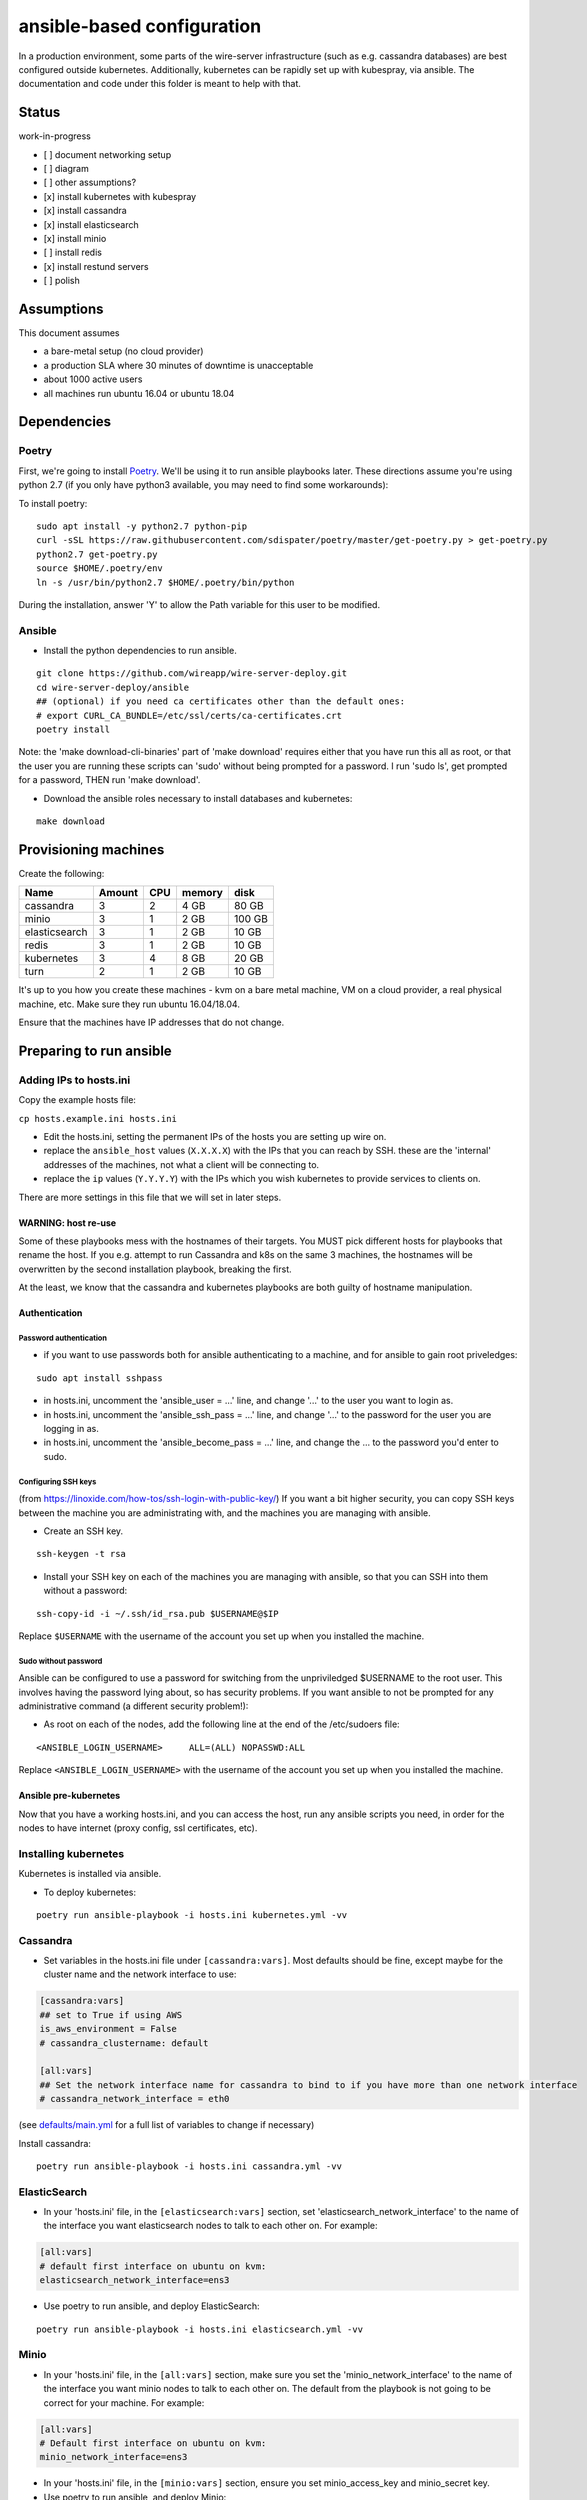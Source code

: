 ansible-based configuration
===========================

In a production environment, some parts of the wire-server
infrastructure (such as e.g. cassandra databases) are best configured
outside kubernetes. Additionally, kubernetes can be rapidly set up with
kubespray, via ansible. The documentation and code under this folder is
meant to help with that.

Status
------

work-in-progress

-  [ ] document networking setup
-  [ ] diagram
-  [ ] other assumptions?
-  [x] install kubernetes with kubespray
-  [x] install cassandra
-  [x] install elasticsearch
-  [x] install minio
-  [ ] install redis
-  [x] install restund servers
-  [ ] polish

Assumptions
-----------

This document assumes

-  a bare-metal setup (no cloud provider)
-  a production SLA where 30 minutes of downtime is unacceptable
-  about 1000 active users
-  all machines run ubuntu 16.04 or ubuntu 18.04

Dependencies
------------

Poetry
~~~~~~

First, we're going to install `Poetry <https://poetry.eustace.io/>`__.
We'll be using it to run ansible playbooks later. These directions
assume you're using python 2.7 (if you only have python3 available, you
may need to find some workarounds):

To install poetry:

::

   sudo apt install -y python2.7 python-pip
   curl -sSL https://raw.githubusercontent.com/sdispater/poetry/master/get-poetry.py > get-poetry.py
   python2.7 get-poetry.py
   source $HOME/.poetry/env
   ln -s /usr/bin/python2.7 $HOME/.poetry/bin/python

During the installation, answer 'Y' to allow the Path variable for this
user to be modified.

Ansible
~~~~~~~

-  Install the python dependencies to run ansible.

::

   git clone https://github.com/wireapp/wire-server-deploy.git
   cd wire-server-deploy/ansible
   ## (optional) if you need ca certificates other than the default ones:
   # export CURL_CA_BUNDLE=/etc/ssl/certs/ca-certificates.crt
   poetry install

Note: the 'make download-cli-binaries' part of 'make download' requires
either that you have run this all as root, or that the user you are
running these scripts can 'sudo' without being prompted for a password.
I run 'sudo ls', get prompted for a password, THEN run 'make download'.

-  Download the ansible roles necessary to install databases and
   kubernetes:

::

   make download

Provisioning machines
---------------------

Create the following:

+---------------+--------+-----+--------+--------+
| Name          | Amount | CPU | memory | disk   |
+===============+========+=====+========+========+
| cassandra     | 3      | 2   | 4 GB   | 80 GB  |
+---------------+--------+-----+--------+--------+
| minio         | 3      | 1   | 2 GB   | 100 GB |
+---------------+--------+-----+--------+--------+
| elasticsearch | 3      | 1   | 2 GB   | 10 GB  |
+---------------+--------+-----+--------+--------+
| redis         | 3      | 1   | 2 GB   | 10 GB  |
+---------------+--------+-----+--------+--------+
| kubernetes    | 3      | 4   | 8 GB   | 20 GB  |
+---------------+--------+-----+--------+--------+
| turn          | 2      | 1   | 2 GB   | 10 GB  |
+---------------+--------+-----+--------+--------+

It's up to you how you create these machines - kvm on a bare metal
machine, VM on a cloud provider, a real physical machine, etc. Make sure
they run ubuntu 16.04/18.04.

Ensure that the machines have IP addresses that do not change.

Preparing to run ansible
------------------------

.. _adding-ips-to-hostsini:

Adding IPs to hosts.ini
~~~~~~~~~~~~~~~~~~~~~~~

Copy the example hosts file:

``cp hosts.example.ini hosts.ini``

-  Edit the hosts.ini, setting the permanent IPs of the hosts you are
   setting up wire on.
-  replace the ``ansible_host`` values (``X.X.X.X``) with the IPs that
   you can reach by SSH. these are the 'internal' addresses of the
   machines, not what a client will be connecting to.
-  replace the ``ip`` values (``Y.Y.Y.Y``) with the IPs which you wish
   kubernetes to provide services to clients on.

There are more settings in this file that we will set in later steps.

WARNING: host re-use
^^^^^^^^^^^^^^^^^^^^

Some of these playbooks mess with the hostnames of their targets. You
MUST pick different hosts for playbooks that rename the host. If you
e.g. attempt to run Cassandra and k8s on the same 3 machines, the
hostnames will be overwritten by the second installation playbook,
breaking the first.

At the least, we know that the cassandra and kubernetes playbooks are
both guilty of hostname manipulation.

Authentication
^^^^^^^^^^^^^^

Password authentication
'''''''''''''''''''''''

-  if you want to use passwords both for ansible authenticating to a
   machine, and for ansible to gain root priveledges:

::

   sudo apt install sshpass

-  in hosts.ini, uncomment the 'ansible_user = ...' line, and change
   '...' to the user you want to login as.
-  in hosts.ini, uncomment the 'ansible_ssh_pass = ...' line, and change
   '...' to the password for the user you are logging in as.
-  in hosts.ini, uncomment the 'ansible_become_pass = ...' line, and
   change the ... to the password you'd enter to sudo.

Configuring SSH keys
''''''''''''''''''''

(from https://linoxide.com/how-tos/ssh-login-with-public-key/) If you
want a bit higher security, you can copy SSH keys between the machine
you are administrating with, and the machines you are managing with
ansible.

-  Create an SSH key.

::

   ssh-keygen -t rsa

-  Install your SSH key on each of the machines you are managing with
   ansible, so that you can SSH into them without a password:

::

   ssh-copy-id -i ~/.ssh/id_rsa.pub $USERNAME@$IP

Replace ``$USERNAME`` with the username of the account you set up when
you installed the machine.

Sudo without password
'''''''''''''''''''''

Ansible can be configured to use a password for switching from the
unpriviledged $USERNAME to the root user. This involves having the
password lying about, so has security problems. If you want ansible to
not be prompted for any administrative command (a different security
problem!):

-  As root on each of the nodes, add the following line at the end of
   the /etc/sudoers file:

::

   <ANSIBLE_LOGIN_USERNAME>     ALL=(ALL) NOPASSWD:ALL

Replace ``<ANSIBLE_LOGIN_USERNAME>`` with the username of the account
you set up when you installed the machine.

Ansible pre-kubernetes
^^^^^^^^^^^^^^^^^^^^^^

Now that you have a working hosts.ini, and you can access the host, run
any ansible scripts you need, in order for the nodes to have internet
(proxy config, ssl certificates, etc).

Installing kubernetes
~~~~~~~~~~~~~~~~~~~~~

Kubernetes is installed via ansible.

-  To deploy kubernetes:

::

   poetry run ansible-playbook -i hosts.ini kubernetes.yml -vv

Cassandra
~~~~~~~~~

-  Set variables in the hosts.ini file under ``[cassandra:vars]``. Most
   defaults should be fine, except maybe for the cluster name and the
   network interface to use:

.. code:: ini

   [cassandra:vars]
   ## set to True if using AWS
   is_aws_environment = False
   # cassandra_clustername: default

   [all:vars]
   ## Set the network interface name for cassandra to bind to if you have more than one network interface
   # cassandra_network_interface = eth0

(see
`defaults/main.yml <https://github.com/wireapp/ansible-cassandra/blob/master/defaults/main.yml>`__
for a full list of variables to change if necessary)

Install cassandra:

::

   poetry run ansible-playbook -i hosts.ini cassandra.yml -vv

ElasticSearch
~~~~~~~~~~~~~

-  In your 'hosts.ini' file, in the ``[elasticsearch:vars]`` section,
   set 'elasticsearch_network_interface' to the name of the interface
   you want elasticsearch nodes to talk to each other on. For example:

.. code:: ini

   [all:vars]
   # default first interface on ubuntu on kvm:
   elasticsearch_network_interface=ens3

-  Use poetry to run ansible, and deploy ElasticSearch:

::

   poetry run ansible-playbook -i hosts.ini elasticsearch.yml -vv

Minio
~~~~~

-  In your 'hosts.ini' file, in the ``[all:vars]`` section, make sure
   you set the 'minio_network_interface' to the name of the interface
   you want minio nodes to talk to each other on. The default from the
   playbook is not going to be correct for your machine. For example:

.. code:: ini

   [all:vars]
   # Default first interface on ubuntu on kvm:
   minio_network_interface=ens3

-  In your 'hosts.ini' file, in the ``[minio:vars]`` section, ensure you
   set minio_access_key and minio_secret key.

-  Use poetry to run ansible, and deploy Minio:

::

   poetry run ansible-playbook -i hosts.ini minio.yml -vv

Restund
~~~~~~~

Set other variables in the hosts.ini file under ``[restund:vars]``. Most
defaults should be fine, except for the network interfaces to use:

-  set ``ansible_host=X.X.X.X`` under the ``[all]`` section to the IP
   for SSH access.
-  (recommended) set ``restund_network_interface =`` under the
   ``[restund:vars]`` section to the interface name you wish the process
   to use. Defaults to the default_ipv4_address, with a fallback to
   ``eth0``.
-  (optional) ``restund_peer_udp_advertise_addr=Y.Y.Y.Y``: set this to
   the IP to advertise for other restund servers if different than the
   ip on the 'restund_network_interface'. If using
   'restund_peer_udp_advertise_addr', make sure that UDP (!) traffic
   from any restund server (including itself) can reach that IP (for
   ``restund <-> restund`` communication). This should only be necessary
   if you're installing restund on a VM that is reachable on a public IP
   address but the process cannot bind to that public IP address
   directly (e.g. on AWS VPC VM). If unset, ``restund <-> restund`` UDP
   traffic will default to the IP in the ``restund_network_interface``.

.. code:: ini

   [all]
   (...)
   restund01         ansible_host=X.X.X.X

   (...)

   [all:vars]
   ## Set the network interface name for restund to bind to if you have more than one network interface
   ## If unset, defaults to the ansible_default_ipv4 (if defined) otherwise to eth0
   restund_network_interface = eth0

(see
`defaults/main.yml <https://github.com/wireapp/ansible-restund/blob/master/defaults/main.yml>`__
for a full list of variables to change if necessary)

Install restund:

::

   poetry run ansible-playbook -i hosts.ini restund.yml -vv

Installing helm charts - prerequisites
~~~~~~~~~~~~~~~~~~~~~~~~~~~~~~~~~~~~~~

The ``helm_external.yml`` playbook can be used to write the IPs of the
databases into the ``values/cassandra-external/values.yaml`` file, and
thus make them available for helm and the ``...-external`` charts (e.g.
``cassandra-external``).

Ensure to define the following in your hosts.ini under ``[all:vars]``:

.. code:: ini

   [all:vars]
   minio_network_interface = ...
   cassandra_network_interface = ...
   elasticsearch_network_interface = ...
   redis_network_interface = ...

::

   poetry run ansible-playbook -i hosts.ini -vv --diff helm_external.yml

Now you can install the helm charts.

tinc
~~~~

Installing `tinc mesh vpn <http://tinc-vpn.org/>`__ is **optional and
experimental**. It allows having a private network interface ``vpn0`` on
the target VMs.

*Note: Ensure to run the tinc.yml playbook first if you use tinc, before
other playbooks.*

-  Add a ``vpn_ip=Z.Z.Z.Z`` item to each entry in the hosts file with a
   (fresh) IP range if you wish to use tinc.
-  Add a group ``vpn``:

.. code:: ini

   # this is a minimal example
   [all]
   server1 ansible_host=X.X.X.X vpn_ip=10.10.1.XXX
   server2 ansible_host=X.X.X.X vpn_ip=10.10.1.YYY

   [cassandra]
   server1
   server2

   [vpn:children]
   cassandra
   # add other server groups here as necessary

Configure the physical network interface inside tinc.yml if it is not
``eth0``. Then:

::

   poetry run ansible-playbook -i hosts.ini tinc.yml -vv

